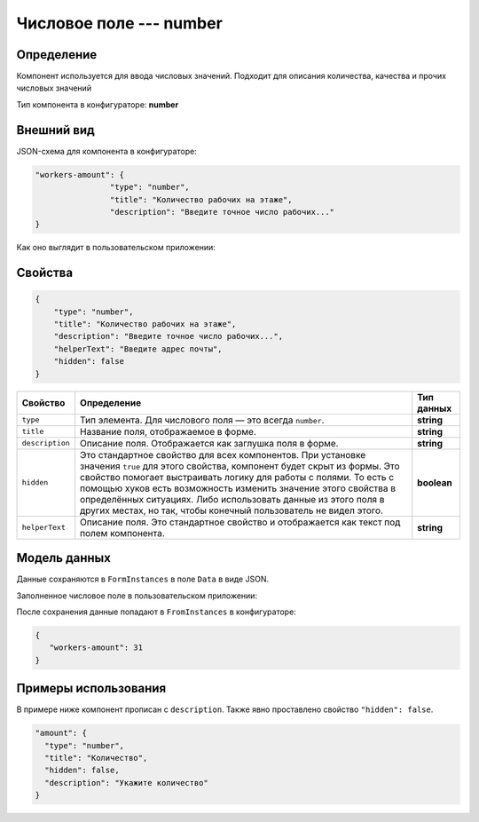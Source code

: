 Числовое поле --- number
========================

Определение
-----------

Компонент используется для ввода числовых значений. Подходит для описания количества, качества и прочих числовых значений

Тип компонента в конфигураторе: **number**

Внешний вид
-----------

JSON-схема для компонента в конфигураторе:

..  code-block:: json

    "workers-amount": {
                    "type": "number",
                    "title": "Количество рабочих на этаже",
                    "description": "Введите точное число рабочих..."
    }

Как оно выглядит в пользовательском приложении:

..  thumbnail:: images/number-screen-1.png
    :alt: Пример компонента
    :align: center

Свойства
--------

.. code-block:: json

    {
        "type": "number",
        "title": "Количество рабочих на этаже",
        "description": "Введите точное число рабочих...",
        "helperText": "Введите адрес почты",
        "hidden": false    
    }

..  list-table::
    :header-rows: 1

    *   - Свойство
        - Определение
        - Тип данных
    *   - ``type``
        - Тип элемента. Для числового поля — это всегда ``number``.
        - **string**
    *   - ``title``
        - Название поля, отображаемое в форме.
        - **string**
    *   - ``description``
        - Описание поля. Отображается как заглушка поля в форме.
        - **string**
    *   - ``hidden``
        - Это стандартное свойство для всех компонентов.
          При установке значения ``true`` для этого свойства, компонент будет скрыт из формы.
          Это свойство помогает выстраивать логику для работы с полями.
          То есть с помощью хуков есть возможность изменить значение этого свойства в определённых ситуациях.
          Либо использовать данные из этого поля в других местах, но так, чтобы конечный пользователь не видел этого.
        - **boolean**
    *   - ``helperText``
        - Описание поля. Это стандартное свойство и отображается как текст под полем компонента.
        - **string**

Модель данных
-------------

Данные сохраняются в ``FormInstances`` в поле ``Data`` в виде JSON.

Заполненное числовое поле в пользовательском приложении:

..  thumbnail:: images/number-screen-2.png
    :alt: Пример компонента 
    :align: center

После сохранения данные попадают в ``FromInstances`` в конфигураторе:

..  code-block:: json

    {
       "workers-amount": 31
    }

Примеры использования
---------------------

В примере ниже компонент прописан с ``description``. Также явно проставлено свойство ``"hidden": false``.

..  code-block:: json

    "amount": {
      "type": "number",
      "title": "Количество",
      "hidden": false,
      "description": "Укажите количество"
    }
